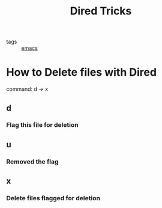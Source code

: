 #+title: Dired Tricks
#+ROAM_TAGS: emacs dired

- tags :: [[file:20201028193935-emacs.org][emacs]]

* How to Delete files with Dired
command: d -> x

** d

*** Flag this file for deletion

** u

*** Removed the flag

** x

*** Delete files flagged for deletion

